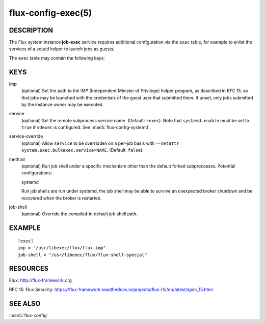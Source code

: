 ===================
flux-config-exec(5)
===================


DESCRIPTION
===========

The Flux system instance **job-exec** service requires additional
configuration via the ``exec`` table, for example to enlist the services
of a setuid helper to launch jobs as guests.

The ``exec`` table may contain the following keys:


KEYS
====

imp
   (optional) Set the path to the IMP (Independent Minister of Privilege)
   helper program, as described in RFC 15, so that jobs may be launched with
   the credentials of the guest user that submitted them.  If unset, only
   jobs submitted by the instance owner may be executed.

service
   (optional) Set the remote subprocess service name. (Default: ``rexec``).
   Note that ``systemd.enable`` must be set to ``true`` if ``sdexec`` is
   configured.  See :man5:`flux-config-systemd`.

service-override
   (optional) Allow ``service`` to be overridden on a per-job basis with
   ``--setattr system.exec.bulkexec.service=NAME``.  (Default: ``false``).

method
   (optional) Run job shell under a specific mechanism other than the default
   forked subprocesses.  Potential configurations:

   systemd

   Run job shells are run under systemd, the job shell may be able to
   survive an unexpected broker shutdown and be recovered when the
   broker is restarted.

job-shell
   (optional) Override the compiled-in default job shell path.


EXAMPLE
=======

::

   [exec]
   imp = "/usr/libexec/flux/flux-imp"
   job-shell = "/usr/libexec/flux/flux-shell-special"


RESOURCES
=========

Flux: http://flux-framework.org

RFC 15: Flux Security: https://flux-framework.readthedocs.io/projects/flux-rfc/en/latest/spec_15.html


SEE ALSO
========

:man5:`flux-config`
